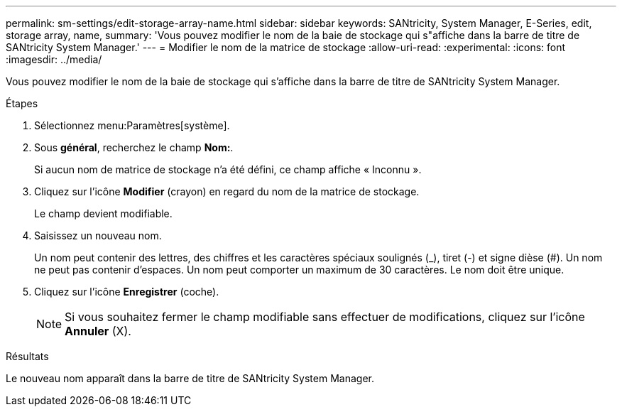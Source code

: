 ---
permalink: sm-settings/edit-storage-array-name.html 
sidebar: sidebar 
keywords: SANtricity, System Manager, E-Series, edit, storage array, name, 
summary: 'Vous pouvez modifier le nom de la baie de stockage qui s"affiche dans la barre de titre de SANtricity System Manager.' 
---
= Modifier le nom de la matrice de stockage
:allow-uri-read: 
:experimental: 
:icons: font
:imagesdir: ../media/


[role="lead"]
Vous pouvez modifier le nom de la baie de stockage qui s'affiche dans la barre de titre de SANtricity System Manager.

.Étapes
. Sélectionnez menu:Paramètres[système].
. Sous *général*, recherchez le champ *Nom:*.
+
Si aucun nom de matrice de stockage n'a été défini, ce champ affiche « Inconnu ».

. Cliquez sur l'icône *Modifier* (crayon) en regard du nom de la matrice de stockage.
+
Le champ devient modifiable.

. Saisissez un nouveau nom.
+
Un nom peut contenir des lettres, des chiffres et les caractères spéciaux soulignés (_), tiret (-) et signe dièse (#). Un nom ne peut pas contenir d'espaces. Un nom peut comporter un maximum de 30 caractères. Le nom doit être unique.

. Cliquez sur l'icône *Enregistrer* (coche).
+
[NOTE]
====
Si vous souhaitez fermer le champ modifiable sans effectuer de modifications, cliquez sur l'icône *Annuler* (X).

====


.Résultats
Le nouveau nom apparaît dans la barre de titre de SANtricity System Manager.
